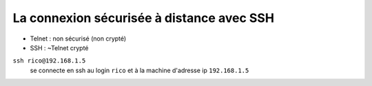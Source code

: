 ==========================================
La connexion sécurisée à distance avec SSH
==========================================

* Telnet : non sécurisé (non crypté)
* SSH : ~Telnet crypté

``ssh rico@192.168.1.5``
    se connecte en ssh au login ``rico`` et à la machine d'adresse ip ``192.168.1.5``
